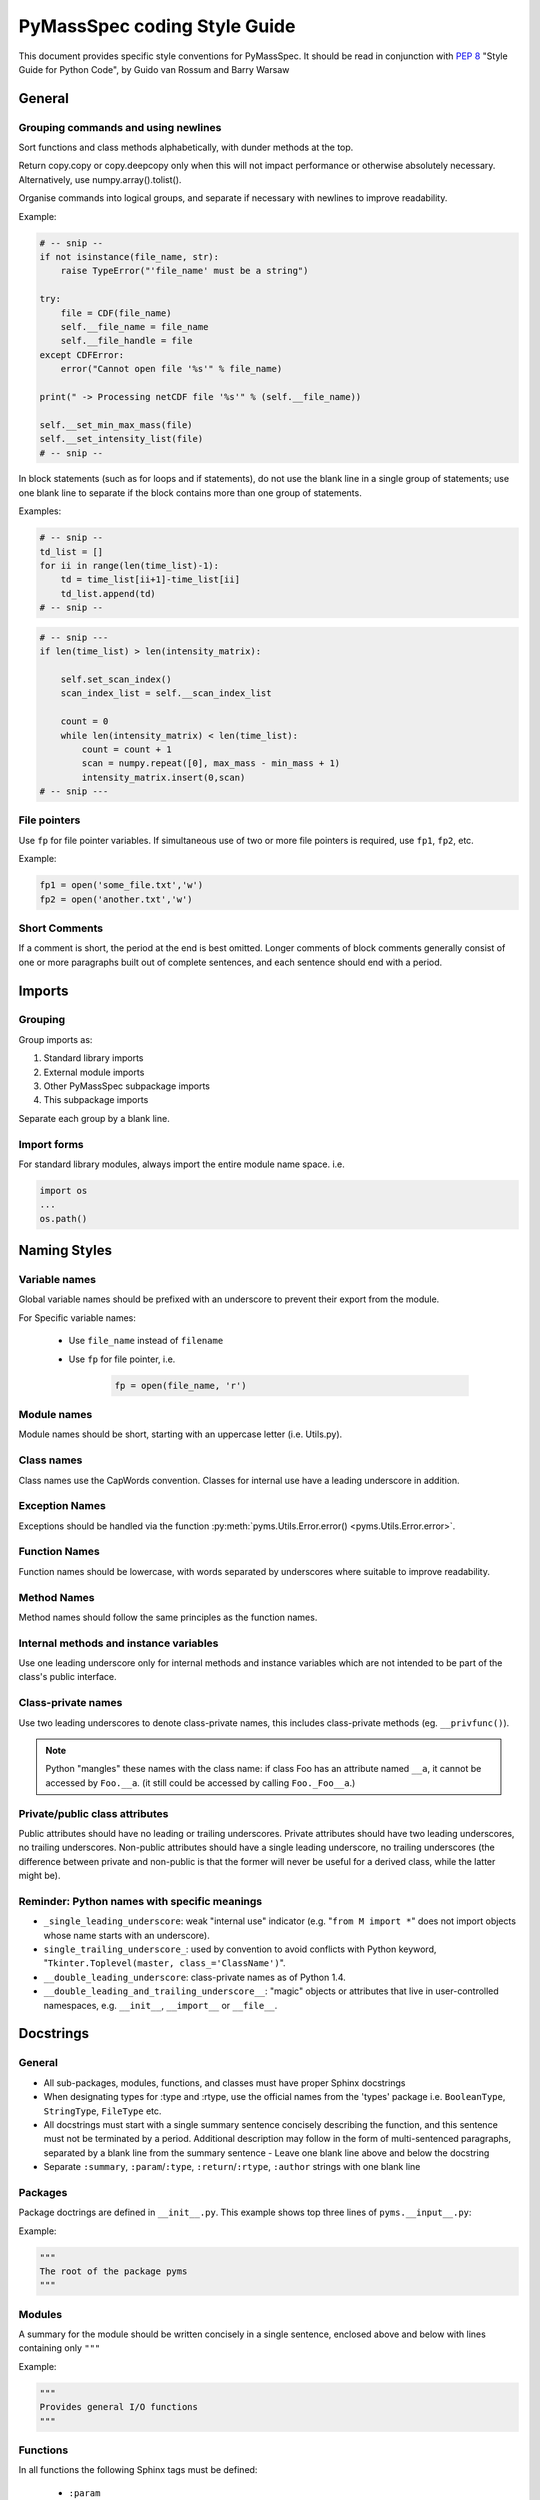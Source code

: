 *****************************
PyMassSpec coding Style Guide
*****************************

.. contents:: :local: Table of Contents


This document provides specific style conventions for PyMassSpec.
It should be read in conjunction with :PEP:`8` "Style Guide for Python Code",
by Guido van Rossum and Barry Warsaw

General
=========

Grouping commands and using newlines
-------------------------------------

Sort functions and class methods alphabetically, with dunder methods at the top.

Return copy.copy or copy.deepcopy only when this will not impact performance or otherwise absolutely necessary. Alternatively, use numpy.array().tolist().



Organise commands into logical groups, and separate if necessary with newlines to
improve readability.


Example:

.. code-block:: python

    # -- snip --
    if not isinstance(file_name, str):
        raise TypeError("'file_name' must be a string")

    try:
        file = CDF(file_name)
        self.__file_name = file_name
        self.__file_handle = file
    except CDFError:
        error("Cannot open file '%s'" % file_name)

    print(" -> Processing netCDF file '%s'" % (self.__file_name))

    self.__set_min_max_mass(file)
    self.__set_intensity_list(file)
    # -- snip --

In block statements (such as for loops and if statements), do not use the blank
line in a single group of statements; use one blank line to separate if the
block contains more than one group of statements.

Examples:

.. code-block:: python

    # -- snip --
    td_list = []
    for ii in range(len(time_list)-1):
        td = time_list[ii+1]-time_list[ii]
        td_list.append(td)
    # -- snip --

.. code-block:: python

    # -- snip ---
    if len(time_list) > len(intensity_matrix):

        self.set_scan_index()
        scan_index_list = self.__scan_index_list

        count = 0
        while len(intensity_matrix) < len(time_list):
            count = count + 1
            scan = numpy.repeat([0], max_mass - min_mass + 1)
            intensity_matrix.insert(0,scan)
    # -- snip ---

File pointers
---------------
Use ``fp`` for file pointer variables. If simultaneous use of two or more file
pointers is required, use ``fp1``, ``fp2``, etc.

Example:

.. code-block:: python

    fp1 = open('some_file.txt','w')
    fp2 = open('another.txt','w')


Short Comments
---------------

If a comment is short, the period at the end is best omitted. Longer comments of
block comments generally consist of one or more paragraphs built out of complete
sentences, and each sentence should end with a period.

Imports
=========

Grouping
----------

Group imports as:

#. Standard library imports
#. External module imports
#. Other PyMassSpec subpackage imports
#. This subpackage imports

Separate each group by a blank line.

Import forms
-------------

For standard library modules, always import the entire module name space. i.e.

.. code-block:: python

      import os
      ...
      os.path()



Naming Styles
===============

Variable names
----------------

Global variable names should be prefixed with an underscore to prevent their
export from the module.

For Specific variable names:

    - Use ``file_name`` instead of ``filename``
    - Use ``fp`` for file pointer, i.e.

        .. code-block:: python

            fp = open(file_name, 'r')

Module names
-------------
Module names should be short, starting with an uppercase letter (i.e. Utils.py).

Class names
------------
Class names use the CapWords convention. Classes for internal use have a leading
underscore in addition.

Exception Names
-----------------
Exceptions should be handled via the function
:py:meth:`pyms.Utils.Error.error() <pyms.Utils.Error.error>`.

Function Names
----------------
Function names should be lowercase, with words separated by underscores where
suitable to improve readability.

Method Names
------------------
Method names should follow the same principles as the function names.

Internal methods and instance variables
-----------------------------------------
Use one leading underscore only for internal methods and instance variables
which are not intended to be part of the class's public interface.

Class-private names
----------------------
Use two leading underscores to denote class-private names, this includes
class-private methods (eg. ``__privfunc()``).

.. note:: Python "mangles" these names with the class name:
    if class Foo has an attribute named ``__a``, it cannot be accessed by ``Foo.__a``.
    (it still could be accessed by calling ``Foo._Foo__a``.)

Private/public class attributes
---------------------------------
Public attributes should have no leading or trailing underscores. Private
attributes should have two leading underscores, no trailing underscores.
Non-public attributes should have a single leading underscore, no trailing
underscores (the difference between private and non-public is that the
former will never be useful for a derived class, while the latter might be).

Reminder: Python names with specific meanings
------------------------------------------------
* ``_single_leading_underscore``: weak "internal use" indicator (e.g. "``from M import *``" does not import objects whose name starts with an underscore).

* ``single_trailing_underscore_``: used by convention to avoid conflicts with Python keyword, "``Tkinter.Toplevel(master, class_='ClassName')``".

* ``__double_leading_underscore``: class-private names as of Python 1.4.

* ``__double_leading_and_trailing_underscore__``: "magic" objects or attributes that live in user-controlled namespaces, e.g. ``__init__``, ``__import__`` or ``__file__``.

Docstrings
===========

General
---------

* All sub-packages, modules, functions, and classes must have proper Sphinx docstrings

* When designating types for :type and :rtype, use the official names from the 'types' package i.e. ``BooleanType``, ``StringType``, ``FileType`` etc.

* All docstrings must start with a single summary sentence concisely describing the function, and this sentence must not be terminated by a period. Additional description may follow in the form of multi-sentenced paragraphs, separated by a blank line from the summary sentence - Leave one blank line above and below the docstring

* Separate ``:summary``, ``:param``/``:type``, ``:return``/``:rtype``, ``:author`` strings with one blank line

Packages
---------
Package doctrings are defined in ``__init__.py``. This example shows top three lines of ``pyms.__input__.py``:

Example:

.. code-block:: python

      """
      The root of the package pyms
      """

Modules
---------
A summary for the module should be written concisely in a single sentence, enclosed above and below with lines containing only ``"""``

Example:

.. code-block:: python

      """
      Provides general I/O functions
      """

Functions
----------

In all functions the following Sphinx tags must be defined:

    * ``:param``
    * ``:type`` (for all input arguments)
    * ``:return``
    * ``:rtype`` (unless the function returns None)
    * ``:author``

Other fields are optional.


Example:

.. code-block:: python

      def open_for_reading(file_name):

          """
          Opens file for reading, returns file pointer

          :param file_name: Name of the file to be opened for reading
          :type file_name: StringType

          :return: Pointer to the opened file
          :rtype: FileType

          :author: Jake Blues
          """

Classes
---------
* The root class docstring must contain ``:summary`` and ``:author`` fields

* The ``__init__`` method must contain ``:param`` and ``:type`` fields. Other fields are optional.

* Methods docstrings adhere to rules for Functions. Except for special methods (i.e. ``__len__()``, ``__del__()``, etc) which should contain only the ``:summary`` field, and possibly the ``:author`` field.

* Class methods. The rules for functions apply, except that the tag ``:author`` does not need to be defined (if authors are given in the class docstring).

    Examples:

    .. code-block:: python

        class ChemStation:

            """
            ANDI-MS reader for Agilent ChemStation NetCDF files

            :author: Jake Blues
            """

            def __init__(self, file_name):
                """
                :param file_name: The name of the ANDI-MS file
                :type file_name: StringType
                """

